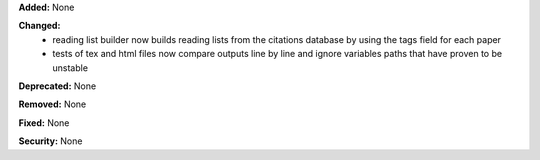 **Added:** None

**Changed:**
 * reading list builder now builds reading lists from the citations database by
   using the tags field for each paper
 * tests of tex and html files now compare outputs line by line
   and ignore variables paths that have proven to be unstable

**Deprecated:** None

**Removed:** None

**Fixed:** None

**Security:** None